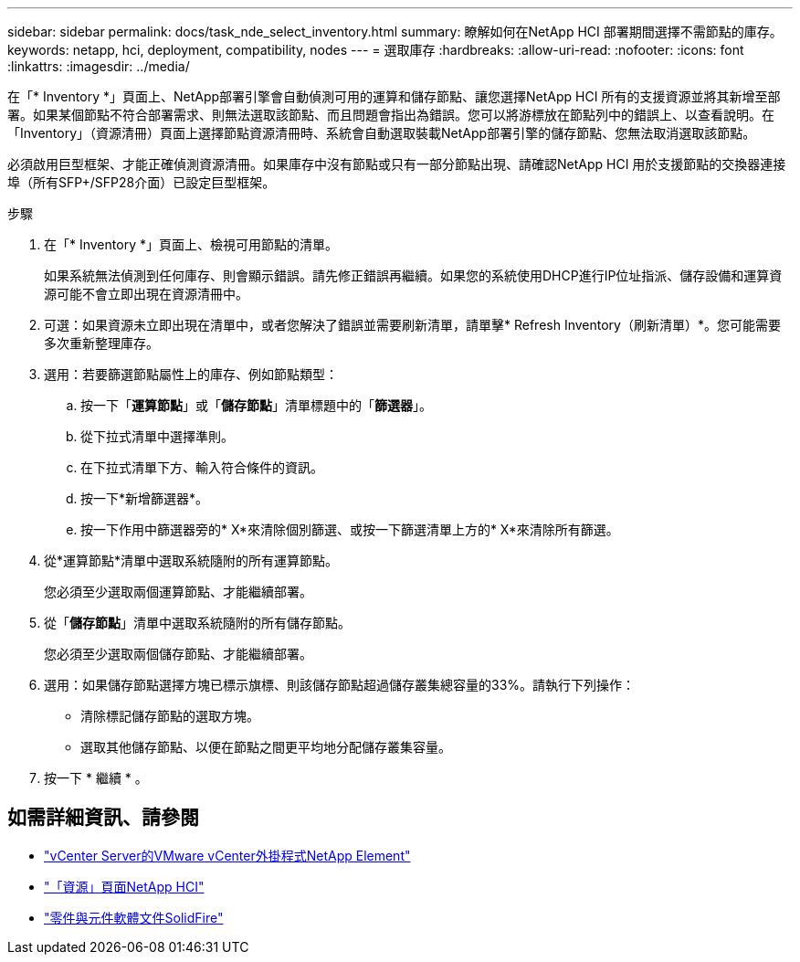 ---
sidebar: sidebar 
permalink: docs/task_nde_select_inventory.html 
summary: 瞭解如何在NetApp HCI 部署期間選擇不需節點的庫存。 
keywords: netapp, hci, deployment, compatibility, nodes 
---
= 選取庫存
:hardbreaks:
:allow-uri-read: 
:nofooter: 
:icons: font
:linkattrs: 
:imagesdir: ../media/


[role="lead"]
在「* Inventory *」頁面上、NetApp部署引擎會自動偵測可用的運算和儲存節點、讓您選擇NetApp HCI 所有的支援資源並將其新增至部署。如果某個節點不符合部署需求、則無法選取該節點、而且問題會指出為錯誤。您可以將游標放在節點列中的錯誤上、以查看說明。在「Inventory」（資源清冊）頁面上選擇節點資源清冊時、系統會自動選取裝載NetApp部署引擎的儲存節點、您無法取消選取該節點。

必須啟用巨型框架、才能正確偵測資源清冊。如果庫存中沒有節點或只有一部分節點出現、請確認NetApp HCI 用於支援節點的交換器連接埠（所有SFP+/SFP28介面）已設定巨型框架。

.步驟
. 在「* Inventory *」頁面上、檢視可用節點的清單。
+
如果系統無法偵測到任何庫存、則會顯示錯誤。請先修正錯誤再繼續。如果您的系統使用DHCP進行IP位址指派、儲存設備和運算資源可能不會立即出現在資源清冊中。

. 可選：如果資源未立即出現在清單中，或者您解決了錯誤並需要刷新清單，請單擊* Refresh Inventory（刷新清單）*。您可能需要多次重新整理庫存。
. 選用：若要篩選節點屬性上的庫存、例如節點類型：
+
.. 按一下「*運算節點*」或「*儲存節點*」清單標題中的「*篩選器*」。
.. 從下拉式清單中選擇準則。
.. 在下拉式清單下方、輸入符合條件的資訊。
.. 按一下*新增篩選器*。
.. 按一下作用中篩選器旁的* X*來清除個別篩選、或按一下篩選清單上方的* X*來清除所有篩選。


. 從*運算節點*清單中選取系統隨附的所有運算節點。
+
您必須至少選取兩個運算節點、才能繼續部署。

. 從「*儲存節點*」清單中選取系統隨附的所有儲存節點。
+
您必須至少選取兩個儲存節點、才能繼續部署。

. 選用：如果儲存節點選擇方塊已標示旗標、則該儲存節點超過儲存叢集總容量的33%。請執行下列操作：
+
** 清除標記儲存節點的選取方塊。
** 選取其他儲存節點、以便在節點之間更平均地分配儲存叢集容量。


. 按一下 * 繼續 * 。




== 如需詳細資訊、請參閱

* https://docs.netapp.com/us-en/vcp/index.html["vCenter Server的VMware vCenter外掛程式NetApp Element"^]
* https://www.netapp.com/us/documentation/hci.aspx["「資源」頁面NetApp HCI"^]
* https://docs.netapp.com/us-en/element-software/index.html["零件與元件軟體文件SolidFire"^]

